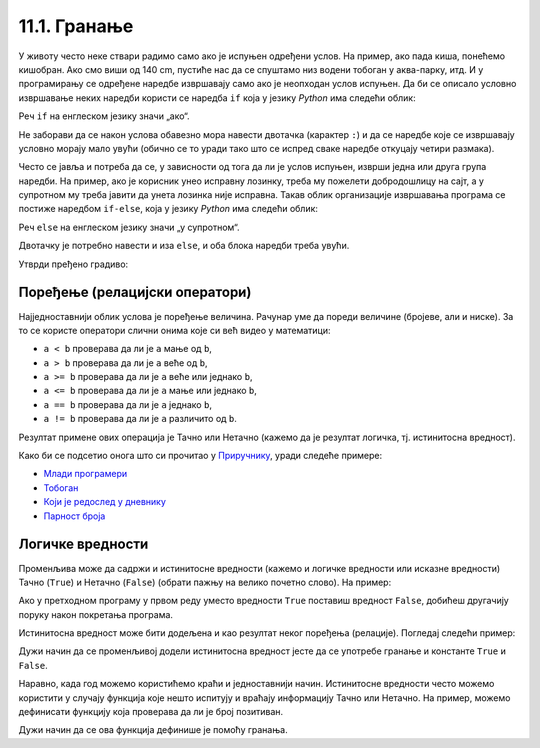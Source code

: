 
11.1. Гранање
#############

У животу често неке ствари радимо само ако је испуњен одређени услов. На
пример, ако пада киша, понећемо кишобран. Ако смо виши 
од 140 cm, пустиће нас да се спуштамо низ водени тобоган
у аква-парку, итд. И у програмирању се одређене наредбе извршавају само ако је
неопходан услов испуњен. Да би се описало условно извршавање неких наредби
користи се наредба ``if`` која у језику *Python* има следећи облик:

.. activecode:: if_синтакса

   if uslov:           # ако је услов испуњен:
       naredba_1       #     изврши наредбу 1
       ...             #     ...
       naredba_k       #     изврши наредбу k

Реч ``if`` на енглеском језику значи „ако“.
      
Не заборави да се након услова обавезно мора навести двотачка (карактер
``:``) и да се наредбе које се извршавају условно морају мало увући
(обично се то уради тако што се испред сваке наредбе откуцају четири
размака).
      
Често се јавља и потреба да се, у зависности од тога да ли је услов
испуњен, изврши једна или друга група наредби. На пример, ако је
корисник унео исправну лозинку, треба му пожелети добродошлицу на сајт,
а у супротном му треба јавити да унета лозинка није исправна. Такав
облик организације извршавања програма се постиже наредбом ``if-else``,
која у језику *Python* има следећи облик:

.. activecode:: if_else_синтакса

   if uslov:        # ако је услов испуњен: 
       naredba_1    #   изврши наредбу 1
       ...          #   ...
       naredba_m    #   изврши наребу m
   else:            # у супротном: 
       naredba_1    #   изврши наредбу 1
       ...          #   ...
       naredba_n    #   изврши наредбу n

Реч ``else`` на енглеском језику значи „у супротном“.
      
Двотачку је потребно навести и иза ``else``, и оба блока наредби треба увући.

Утврди пређено градиво:

.. ytpopup:: NSGFEp0RDVA
      :width: 735
      :height: 415
      :align: center

Поређење (релацијски оператори)
-------------------------------
      
Најједноставнији облик услова је поређење величина. Рачунар уме
да пореди величине (бројеве, али и ниске). За то се користе оператори
слични онима које си већ видео у математици:

- ``a < b`` проверава да ли је ``a`` мање од ``b``,
- ``a > b`` проверава да ли је ``a`` веће од ``b``,
- ``a >= b`` проверава да ли је ``a`` веће или једнако ``b``,
- ``a <= b`` проверава да ли је ``a`` мање или једнако ``b``,
- ``a == b`` проверава да ли је ``a`` једнако ``b``,
- ``a != b`` проверава да ли је ``a`` различито од ``b``.

Резултат примене ових операција је Тачно или Нетачно (кажемо да је
резултат логичка, тј. истинитосна вредност).

Како би се подсетио онога што си прочитао у 
`Приручнику <https://petlja.org/biblioteka/r/lekcije/prirucnik-python-gim/kontrolatoka-cas10>`_,
уради следеће примере:

- `Млади програмери <https://petlja.org/biblioteka/r/lekcije/prirucnik-python-gim/kontrolatoka-cas10#id4>`__
- `Тобоган <https://petlja.org/biblioteka/r/lekcije/prirucnik-python-gim/kontrolatoka-cas10#id7>`__
- `Који је редослед у дневнику <https://petlja.org/biblioteka/r/lekcije/prirucnik-python-gim/kontrolatoka-cas10#id13>`__
- `Парност броја <https://petlja.org/biblioteka/r/lekcije/prirucnik-python-gim/kontrolatoka-cas10#id16>`__

Логичке вредности
-----------------

Променљива може да садржи и истинитосне вредности (кажемо и логичке
вредности или исказне вредности) Тачно (``True``) и Нетачно
(``False``) (обрати пажњу на велико почетно слово). На пример:

.. activecode:: киша

   pada_kisa = True
   if pada_kisa:
       print("Ponesi kišobran")
   else:
       print("Ne moraš da nosiš kišobran")

Ако у претходном програму у првом реду уместо вредности ``True``
поставиш вредност ``False``, добићеш другачију поруку након покретања
програма.

Истинитосна вредност може бити додељена и као резултат неког поређења
(релације). Погледај следећи пример:

.. activecode:: позитиван

   x = int(input("Unesi broj:"))
   pozitivan = x > 0     # tačno ako je x > 0, tj. netačno, u suprotnom
   if pozitivan:
       print("Uneti broj je pozitivan")

Дужи начин да се променљивој додели истинитосна вредност јесте да се
употребе гранање и константе ``True`` и ``False``.

.. activecode:: позитиван1

   x = int(input("Unesi broj:"))
   
   if x > 0:
       pozitivan = True
   else:
       pozitivan = False
      
   if pozitivan:
       print("Uneti broj je pozitivan")

Наравно, када год можемо користићемо краћи и једноставнији начин. 
Истинитосне вредности често можемо користити у
случају функција које нешто испитују и враћају информацију Тачно или Нетачно. На пример, можемо
дефинисати функцију која проверава да ли је број позитиван.

.. activecode:: позитиван_функција

   def pozitivan(x):
       return x > 0
       
   x = int(input("Unesi broj:"))
   if pozitivan(x):
       print("Uneti broj je pozitivan")

Дужи начин да се ова функција дефинише је помоћу гранања.

.. activecode:: позитиван_функција_1

   def pozitivan(x):
        if x > 0:
            return True
        else:
            return False
       
   x = int(input("Unesi broj:"))
   if pozitivan(x):
       print("Uneti broj je pozitivan")
